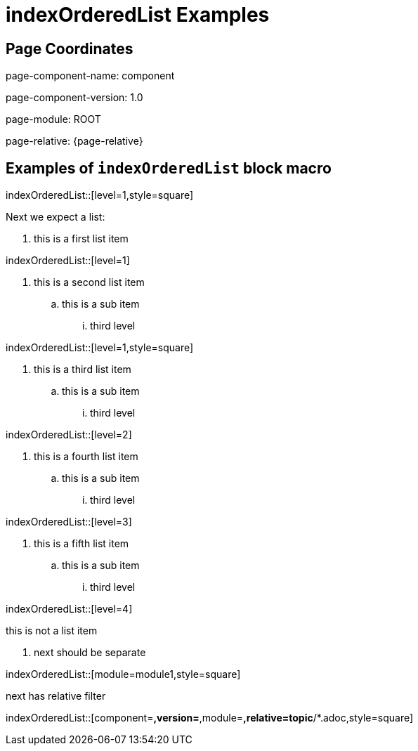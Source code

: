 = {description}
:description: indexOrderedList Examples

== Page Coordinates


page-component-name: component

page-component-version: 1.0

page-module: ROOT

page-relative: {page-relative}


== Examples of `indexOrderedList` block macro

indexOrderedList::[level=1,style=square]

Next we expect a list:

[square]
. this is a first list item

indexOrderedList::[level=1]

. this is a second list item
.. this is a sub item
... third level

indexOrderedList::[level=1,style=square]

. this is a third list item
.. this is a sub item
... third level

indexOrderedList::[level=2]

. this is a fourth list item
.. this is a sub item
... third level

indexOrderedList::[level=3]

. this is a fifth list item
.. this is a sub item
... third level

indexOrderedList::[level=4]

this is not a list item

. next should be separate

indexOrderedList::[module=module1,style=square]

next has relative filter

indexOrderedList::[component=*,version=*,module=*,relative=topic*/*.adoc,style=square]


